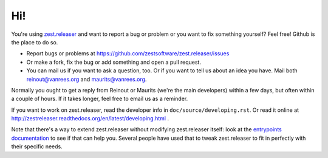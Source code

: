 Hi!
===

You're using `zest.releaser <http://zestreleaser.readthedocs.org>`_ and want
to report a bug or problem or you want to fix something yourself? Feel free!
Github is the place to do so.

- Report bugs or problems at
  https://github.com/zestsoftware/zest.releaser/issues

- Or make a fork, fix the bug or add something and open a pull request.

- You can mail us if you want to ask a question, too. Or if you want to tell
  us about an idea you have. Mail both `reinout@vanrees.org
  <mailto:reinout@vanrees.org>`_ and `maurits@vanrees.org
  <mailto:maurits@vanrees.org>`_.

Normally you ought to get a reply from Reinout or Maurits (we're the main
developers) within a few days, but often within a couple of hours. If it takes
longer, feel free to email us as a reminder.


If you want to work on zest.releaser, read the developer info in
``doc/source/developing.rst``.  Or read it online at
http://zestreleaser.readthedocs.org/en/latest/developing.html .

Note that there's a way to extend zest.releaser without modifying
zest.releaser itself: look at the `entrypoints documentation
<http://zestreleaser.readthedocs.org/en/latest/entrypoints.html>`_ to see if
that can help you. Several people have used that to tweak zest.releaser to fit
in perfectly with their specific needs.
